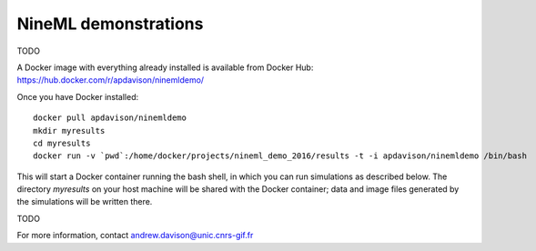 =====================
NineML demonstrations
=====================

TODO

A Docker image with everything already installed is available from Docker Hub:
https://hub.docker.com/r/apdavison/ninemldemo/

Once you have Docker installed::

    docker pull apdavison/ninemldemo
    mkdir myresults
    cd myresults
    docker run -v `pwd`:/home/docker/projects/nineml_demo_2016/results -t -i apdavison/ninemldemo /bin/bash

This will start a Docker container running the bash shell, in which you can run simulations
as described below. The directory `myresults` on your host machine will be shared with the
Docker container; data and image files generated by the simulations will be written there.

TODO


For more information, contact andrew.davison@unic.cnrs-gif.fr
